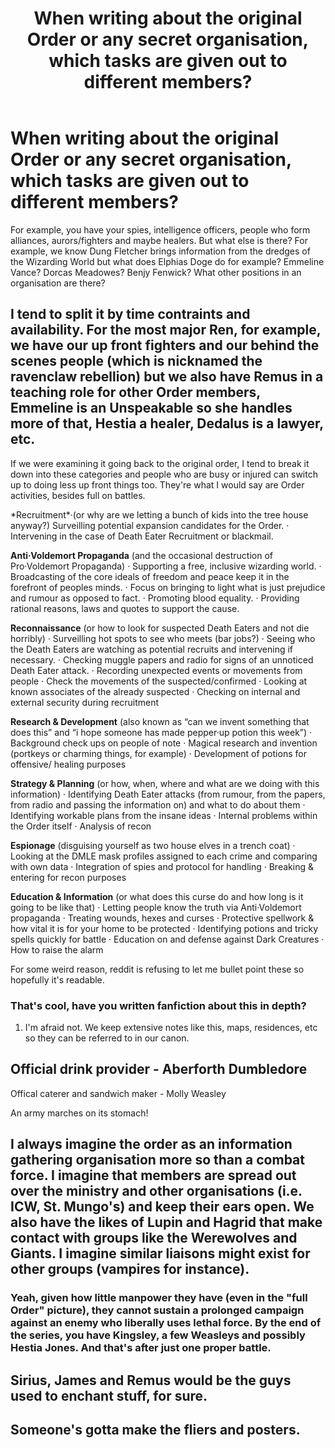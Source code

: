 #+TITLE: When writing about the original Order or any secret organisation, which tasks are given out to different members?

* When writing about the original Order or any secret organisation, which tasks are given out to different members?
:PROPERTIES:
:Score: 11
:DateUnix: 1551435024.0
:DateShort: 2019-Mar-01
:FlairText: Discussion
:END:
For example, you have your spies, intelligence officers, people who form alliances, aurors/fighters and maybe healers. But what else is there? For example, we know Dung Fletcher brings information from the dredges of the Wizarding World but what does Elphias Doge do for example? Emmeline Vance? Dorcas Meadowes? Benjy Fenwick? What other positions in an organisation are there?


** I tend to split it by time contraints and availability. For the most major Ren, for example, we have our up front fighters and our behind the scenes people (which is nicknamed the ravenclaw rebellion) but we also have Remus in a teaching role for other Order members, Emmeline is an Unspeakable so she handles more of that, Hestia a healer, Dedalus is a lawyer, etc.

If we were examining it going back to the original order, I tend to break it down into these categories and people who are busy or injured can switch up to doing less up front things too. They're what I would say are Order activities, besides full on battles.

*Recruitment*·(or why are we letting a bunch of kids into the tree house anyway?) Surveilling potential expansion candidates for the Order. · Intervening in the case of Death Eater Recruitment or blackmail.

*Anti·Voldemort Propaganda* (and the occasional destruction of Pro·Voldemort Propaganda) · Supporting a free, inclusive wizarding world. · Broadcasting of the core ideals of freedom and peace keep it in the forefront of peoples minds. · Focus on bringing to light what is just prejudice and rumour as opposed to fact. · Promoting blood equality. · Providing rational reasons, laws and quotes to support the cause.

*Reconnaissance* (or how to look for suspected Death Eaters and not die horribly) · Surveilling hot spots to see who meets (bar jobs?) · Seeing who the Death Eaters are watching as potential recruits and intervening if necessary. · Checking muggle papers and radio for signs of an unnoticed Death Eater attack. · Recording unexpected events or movements from people · Check the movements of the suspected/confirmed · Looking at known associates of the already suspected · Checking on internal and external security during recruitment

*Research & Development* (also known as “can we invent something that does this” and “i hope someone has made pepper·up potion this week”) · Background check ups on people of note · Magical research and invention (portkeys or charming things, for example) · Development of potions for offensive/ healing purposes

*Strategy & Planning* (or how, when, where and what are we doing with this information) · Identifying Death Eater attacks (from rumour, from the papers, from radio and passing the information on) and what to do about them · Identifying workable plans from the insane ideas · Internal problems within the Order itself · Analysis of recon

*Espionage* (disguising yourself as two house elves in a trench coat) · Looking at the DMLE mask profiles assigned to each crime and comparing with own data · Integration of spies and protocol for handling · Breaking & entering for recon purposes

*Education & Information* (or what does this curse do and how long is it going to be like that) · Letting people know the truth via Anti·Voldemort propaganda · Treating wounds, hexes and curses · Protective spellwork & how vital it is for your home to be protected · Identifying potions and tricky spells quickly for battle · Education on and defense against Dark Creatures · How to raise the alarm

For some weird reason, reddit is refusing to let me bullet point these so hopefully it's readable.
:PROPERTIES:
:Author: kopikuchi
:Score: 4
:DateUnix: 1551476640.0
:DateShort: 2019-Mar-02
:END:

*** That's cool, have you written fanfiction about this in depth?
:PROPERTIES:
:Score: 1
:DateUnix: 1551533252.0
:DateShort: 2019-Mar-02
:END:

**** I'm afraid not. We keep extensive notes like this, maps, residences, etc so they can be referred to in our canon.
:PROPERTIES:
:Author: kopikuchi
:Score: 1
:DateUnix: 1551565279.0
:DateShort: 2019-Mar-03
:END:


** Official drink provider - Aberforth Dumbledore

Offical caterer and sandwich maker - Molly Weasley

An army marches on its stomach!
:PROPERTIES:
:Author: 4ecks
:Score: 9
:DateUnix: 1551438279.0
:DateShort: 2019-Mar-01
:END:


** I always imagine the order as an information gathering organisation more so than a combat force. I imagine that members are spread out over the ministry and other organisations (i.e. ICW, St. Mungo's) and keep their ears open. We also have the likes of Lupin and Hagrid that make contact with groups like the Werewolves and Giants. I imagine similar liaisons might exist for other groups (vampires for instance).
:PROPERTIES:
:Author: MartDiamond
:Score: 9
:DateUnix: 1551440987.0
:DateShort: 2019-Mar-01
:END:

*** Yeah, given how little manpower they have (even in the "full Order" picture), they cannot sustain a prolonged campaign against an enemy who liberally uses lethal force. By the end of the series, you have Kingsley, a few Weasleys and possibly Hestia Jones. And that's after just one proper battle.
:PROPERTIES:
:Author: Hellstrike
:Score: 1
:DateUnix: 1551466645.0
:DateShort: 2019-Mar-01
:END:


** Sirius, James and Remus would be the guys used to enchant stuff, for sure.
:PROPERTIES:
:Author: avittamboy
:Score: 1
:DateUnix: 1551455028.0
:DateShort: 2019-Mar-01
:END:


** Someone's gotta make the fliers and posters.
:PROPERTIES:
:Author: thedavey2
:Score: 1
:DateUnix: 1551459168.0
:DateShort: 2019-Mar-01
:END:
